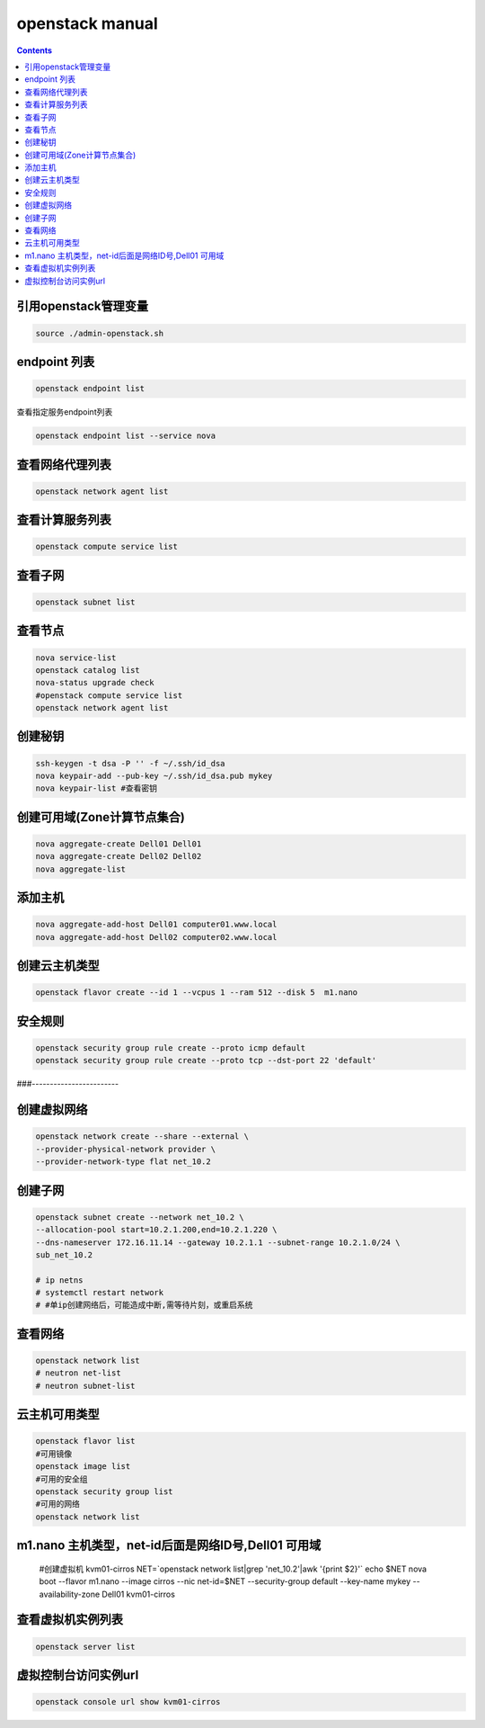 openstack manual
######################


.. contents::

引用openstack管理变量
`````````````````````````

.. code-block:: bash

    source ./admin-openstack.sh

endpoint 列表
```````````````

.. code-block:: bash

    openstack endpoint list

查看指定服务endpoint列表

.. code-block:: bash

    openstack endpoint list --service nova



查看网络代理列表
`````````````````````

.. code-block:: bash

    openstack network agent list

查看计算服务列表
````````````````````````

.. code-block:: bash

    openstack compute service list

查看子网
```````````````

.. code-block:: bash

    openstack subnet list



查看节点
````````````````
.. code-block:: bash

    nova service-list
    openstack catalog list
    nova-status upgrade check
    #openstack compute service list
    openstack network agent list


创建秘钥
`````````````
.. code-block:: bash

    ssh-keygen -t dsa -P '' -f ~/.ssh/id_dsa
    nova keypair-add --pub-key ~/.ssh/id_dsa.pub mykey
    nova keypair-list #查看密钥

创建可用域(Zone计算节点集合)
`````````````````````````````````
.. code-block:: bash

    nova aggregate-create Dell01 Dell01
    nova aggregate-create Dell02 Dell02
    nova aggregate-list

添加主机
````````````````
.. code-block:: bash

    nova aggregate-add-host Dell01 computer01.www.local
    nova aggregate-add-host Dell02 computer02.www.local

创建云主机类型
```````````````````
.. code-block:: bash

    openstack flavor create --id 1 --vcpus 1 --ram 512 --disk 5  m1.nano

安全规则
````````````
.. code-block:: bash

    openstack security group rule create --proto icmp default
    openstack security group rule create --proto tcp --dst-port 22 'default'

###------------------------

创建虚拟网络
````````````````````
.. code-block:: bash

    openstack network create --share --external \
    --provider-physical-network provider \
    --provider-network-type flat net_10.2

创建子网
``````````````
.. code-block:: bash

    openstack subnet create --network net_10.2 \
    --allocation-pool start=10.2.1.200,end=10.2.1.220 \
    --dns-nameserver 172.16.11.14 --gateway 10.2.1.1 --subnet-range 10.2.1.0/24 \
    sub_net_10.2

    # ip netns
    # systemctl restart network
    # #单ip创建网络后，可能造成中断,需等待片刻，或重启系统

查看网络
```````````````
.. code-block:: bash

    openstack network list
    # neutron net-list
    # neutron subnet-list


云主机可用类型
`````````````````````
.. code-block:: bash

    openstack flavor list
    #可用镜像
    openstack image list
    #可用的安全组
    openstack security group list
    #可用的网络
    openstack network list

m1.nano 主机类型，net-id后面是网络ID号,Dell01 可用域
```````````````````````````````````````````````````````

    #创建虚拟机 kvm01-cirros
    NET=`openstack network list|grep 'net_10.2'|awk '{print $2}'`
    echo $NET
    nova boot --flavor m1.nano --image cirros \
    --nic net-id=$NET \
    --security-group default --key-name mykey \
    --availability-zone Dell01 \
    kvm01-cirros

查看虚拟机实例列表
`````````
.. code-block:: bash

    openstack server list

虚拟控制台访问实例url
`````````````````````````
.. code-block:: bash

    openstack console url show kvm01-cirros